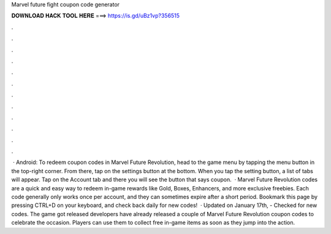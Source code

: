 Marvel future fight coupon code generator

𝐃𝐎𝐖𝐍𝐋𝐎𝐀𝐃 𝐇𝐀𝐂𝐊 𝐓𝐎𝐎𝐋 𝐇𝐄𝐑𝐄 ===> https://is.gd/uBz1vp?356515

.

.

.

.

.

.

.

.

.

.

.

.

 · Android: To redeem coupon codes in Marvel Future Revolution, head to the game menu by tapping the menu button in the top-right corner. From there, tap on the settings button at the bottom. When you tap the setting button, a list of tabs will appear. Tap on the Account tab and there you will see the button that says coupon.  · Marvel Future Revolution codes are a quick and easy way to redeem in-game rewards like Gold, Boxes, Enhancers, and more exclusive freebies. Each code generally only works once per account, and they can sometimes expire after a short period. Bookmark this page by pressing CTRL+D on your keyboard, and check back daily for new codes!  · Updated on January 17th, - Checked for new codes. The game got released  developers have already released a couple of Marvel Future Revolution coupon codes to celebrate the occasion. Players can use them to collect free in-game items as soon as they jump into the action.